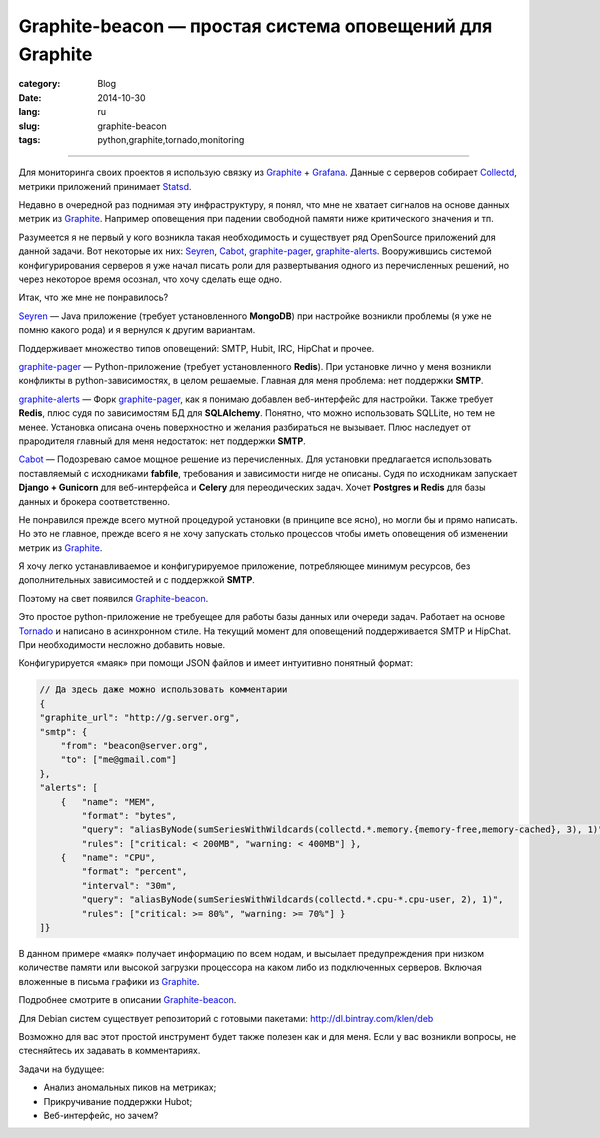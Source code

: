 Graphite-beacon — простая система оповещений для Graphite
=========================================================

:category: Blog
:date: 2014-10-30
:lang: ru
:slug: graphite-beacon
:tags: python,graphite,tornado,monitoring

----

.. contents:: Содержание:

.. image:: /static/img/beacon/grafana.jpg

Для мониторинга своих проектов я использую связку из Graphite_ + Grafana_.
Данные с серверов собирает Collectd_, метрики приложений принимает Statsd_.

Недавно в очередной раз поднимая эту инфраструктуру, я понял, что мне не
хватает сигналов на основе данных метрик из Graphite_. Например
оповещения при падении свободной памяти ниже критического значения и тп.

Разумеется я не первый у кого возникла такая необходимость и существует ряд
OpenSource приложений для данной задачи. Вот некоторые их них: Seyren_, Cabot_,
graphite-pager_, graphite-alerts_. Вооружившись системой конфигурирования
серверов я уже начал писать роли для развертывания одного из перечисленных
решений, но через некоторое время осознал, что хочу сделать еще одно.

Итак, что же мне не понравилось?

Seyren_ — Java приложение (требует установленного **MongoDB**) при настройке
возникли проблемы (я уже не помню какого рода) и я вернулся к другим вариантам.

Поддерживает множество типов оповещений: SMTP, Hubit, IRC, HipChat и прочее.

graphite-pager_ — Python-приложение (требует установленного **Redis**). При
установке лично у меня возникли конфликты в python-зависимостях, в целом
решаемые. Главная для меня проблема: нет поддержки **SMTP**.

graphite-alerts_ — Форк graphite-pager_, как я понимаю добавлен веб-интерфейс
для настройки. Также требует **Redis**, плюс судя по зависимостям БД для
**SQLAlchemy**. Понятно, что можно использовать SQLLite, но тем не менее.
Установка описана очень поверхностно и желания разбираться не вызывает. Плюс
наследует от прародителя главный для меня недостаток: нет поддержки **SMTP**.

Cabot_ — Подозреваю самое мощное решение из перечисленных. Для установки
предлагается использовать поставляемый с исходниками **fabfile**, требования и
зависимости нигде не описаны. Судя по исходникам запускает **Django +
Gunicorn** для веб-интерфейса и **Celery** для переодических задач. Хочет
**Postgres и Redis** для базы данных и брокера соответственно.

Не понравился прежде всего мутной процедурой установки (в принципе все ясно), но
могли бы и прямо написать. Но это не главное, прежде всего я не хочу запускать
столько процессов чтобы иметь оповещения об изменении метрик из Graphite_.

Я хочу легко устанавливаемое и конфигурируемое приложение, потребляющее минимум
ресурсов, без дополнительных зависимостей и с поддержкой **SMTP**.

.. image:: https://raw.githubusercontent.com/klen/graphite-beacon/develop/beacon.png

Поэтому на свет появился Graphite-beacon_.

Это простое python-приложение не требуещее для работы базы данных или очереди
задач. Работает на основе Tornado_ и написано в асинхронном стиле. На текущий
момент для оповещений поддерживается SMTP и HipChat. При необходимости несложно
добавить новые.

Конфигурируется «маяк» при помощи JSON файлов и имеет интуитивно понятный
формат:

.. code-block:: javascript

    // Да здесь даже можно использовать комментарии
    {
    "graphite_url": "http://g.server.org",
    "smtp": {
        "from": "beacon@server.org",
        "to": ["me@gmail.com"]
    },
    "alerts": [
        {   "name": "MEM",
            "format": "bytes",
            "query": "aliasByNode(sumSeriesWithWildcards(collectd.*.memory.{memory-free,memory-cached}, 3), 1)",
            "rules": ["critical: < 200MB", "warning: < 400MB"] },
        {   "name": "CPU",
            "format": "percent",
            "interval": "30m",
            "query": "aliasByNode(sumSeriesWithWildcards(collectd.*.cpu-*.cpu-user, 2), 1)",
            "rules": ["critical: >= 80%", "warning: >= 70%"] }
    ]}

В данном примере «маяк» получает информацию по всем нодам, и высылает
предупреждения при низком количестве памяти или высокой загрузки процессора на
каком либо из подключенных серверов. Включая вложенные в письма графики из
Graphite_.

Подробнее смотрите в описании Graphite-beacon_.

Для Debian систем существует репозиторий с готовыми пакетами:
http://dl.bintray.com/klen/deb

Возможно для вас этот простой инструмент будет также полезен как и для меня.
Если у вас возникли вопросы, не стесняйтесь их задавать в комментариях.

Задачи на будущее:

* Анализ аномальных пиков на метриках;
* Прикручивание поддержки Hubot;
* Веб-интерфейс, но зачем?


.. _Cabot: https://github.com/arachnys/cabot
.. _Collectd: http://collectd.org
.. _Grafana: http://grafana.org
.. _Graphite: http://graphite.wikidot.com
.. _Seyren: https://github.com/scobal/seyren
.. _Statsd: https://github.com/etsy/statsd
.. _graphite-alerts: https://github.com/ybrs/graphite-alerts
.. _graphite-pager: https://github.com/seatgeek/graphite-pager
.. _Graphite-beacon: https://github.com/klen/graphite-beacon
.. _Tornado: http://www.tornadoweb.org/en/stable
